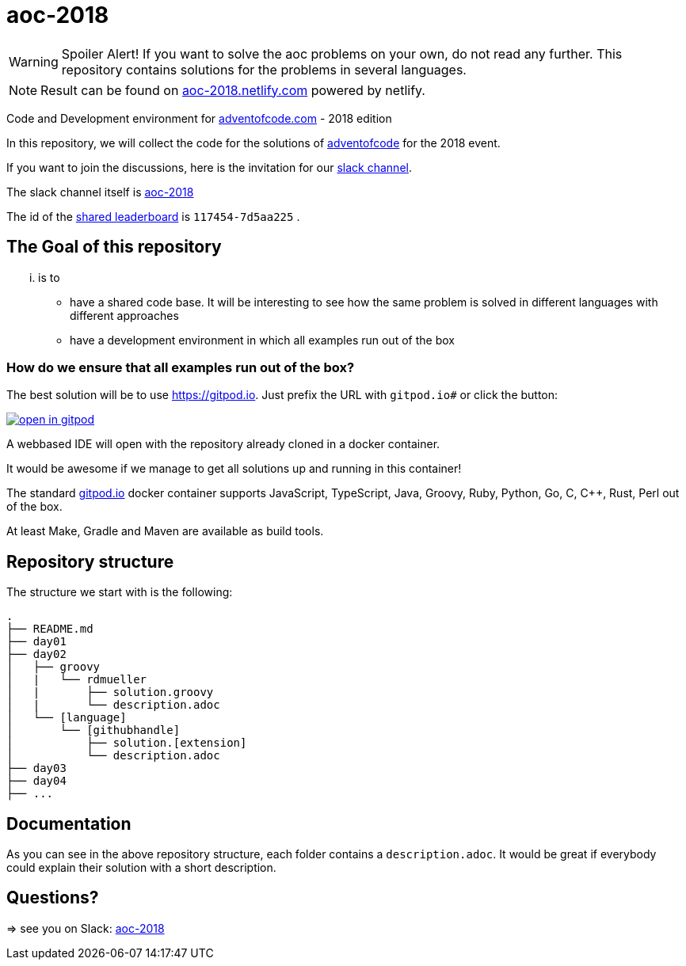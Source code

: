 # aoc-2018

WARNING: Spoiler Alert! If you want to solve the aoc problems on your own, do not read any further.
This repository contains solutions for the problems in several languages.

NOTE: Result can be found on https://aoc-2018.netlify.com/[aoc-2018.netlify.com] powered by netlify.

Code and Development environment for https://Adventofcode.com[adventofcode.com] - 2018 edition

In this repository, we will collect the code for the solutions of https://adventofcode.com[adventofcode] for the 2018 event.

If you want to join the discussions, here is the invitation for our https://join.slack.com/t/aoc-2018/shared_invite/enQtNDg2NTI4NzY0Mjg5LTMzMDI1NzIyM2JiMzRhNGJhZTIwMWE4Y2Q3NmZmZjRlNWFhZDAwOWFkZDc0M2QxYTYzOGFmN2ZlZjIyYjNlZTU[slack channel].

The slack channel itself is https://aoc-2018.slack.com/[aoc-2018]

The id of the https://adventofcode.com/2018/leaderboard/private/view/117454[shared leaderboard] is `117454-7d5aa225` .

## The Goal of this repository

... is to

- have a shared code base. It will be interesting to see how the same problem is solved in different languages with different approaches
- have a development environment in which all examples run out of the box

### How do we ensure that all examples run out of the box?

The best solution will be to use https://gitpod.io. Just prefix the URL with `gitpod.io#` or click the button:

image:https://gitpod.io/button/open-in-gitpod.svg[link="https://gitpod.io#https://github.com/rdmueller/aoc-2018", title="Open in Gitpod"]


A webbased IDE will open with the repository already cloned in a docker container.

It would be awesome if we manage to get all solutions up and running in this container!

The standard https://gitpod.io[gitpod.io] docker container supports JavaScript, TypeScript, Java, Groovy, Ruby, Python, Go, C, C++, Rust, Perl out of the box.

At least Make, Gradle and Maven are available as build tools.

## Repository structure

The structure we start with is the following:

```
.
├── README.md
├── day01
├── day02
│   ├── groovy
│   |   └── rdmueller
│   |       ├── solution.groovy
│   |       └── description.adoc
│   └── [language]
│       └── [githubhandle]
│           ├── solution.[extension]
│           └── description.adoc
├── day03
├── day04
├── ...
```

## Documentation

As you can see in the above repository structure, each folder contains a `description.adoc`.
It would be great if everybody could explain their solution with a short description.

## Questions?

=> see you on Slack: https://aoc-2018.slack.com/[aoc-2018]
